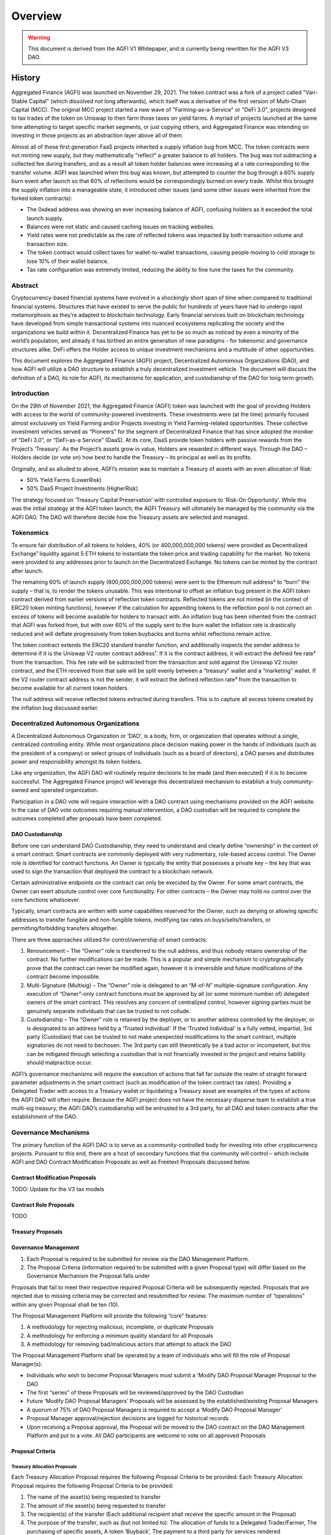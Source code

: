 ========
Overview
========

.. autosummary::
   :toctree: generated

.. warning::

   This document is derived from the AGFI V1 Whitepaper, and is currently being rewritten for the AGFI V3 DAO.

-------
History
-------

Aggregated Finance (AGFI) was launched on November 29, 2021. The token contract was a fork of a project called "Vari-Stable Capital" (which dissolved not long afterwards), which itself was a derivative of the first version of Multi-Chain Capital (MCC). The original MCC project started a new wave of "Farming-as-a-Service" or "DeFi 3.0", projects designed to tax trades of the token on Uniswap to then farm those taxes on yield farms. A myriad of projects launched at the same time attempting to target specific market segments, or just copying others, and Aggregated Finance was intending on investing in those projects as an abstraction layer above all of them.

Almost all of these first generation FaaS projects inherited a supply inflation bug from MCC. The token contracts were not minting new supply, but they mathematically "reflect" a greater balance to all holders. The bug was not subtracting a collected fee during transfers, and as a result all token holder balances were increasing at a rate corresponding to the transfer volume. AGFI was launched when this bug was known, but attempted to counter the bug through a 60% supply burn event after launch so that 60% of reflections would be correspondingly burned on every trade. Whilst this brought the supply inflation into a manageable state, it introduced other issues (and some other issues were inherited from the forked token contracts):

* The 0xdead address was showing an ever increasing balance of AGFI, confusing holders as it exceeded the total launch supply.
* Balances were not static and caused caching issues on tracking websites.
* Yield rates were not predictable as the rate of reflected tokens was impacted by both transaction volume and transaction size.
* The token contract would collect taxes for wallet-to-wallet transactions, causing people moving to cold storage to lose 10% of their wallet balance.
* Tax rate configuration was extremely limited, reducing the ability to fine tune the taxes for the community.


Abstract
========

Cryptocurrency-based financial systems have evolved in a shockingly short span of time when compared to traditional financial systems. Structures that have existed to serve the public for hundreds of years have had to undergo rapid metamorphosis as they’re adapted to blockchain technology. Early financial services built on blockchain technology have developed from simple transactional systems into nuanced ecosystems replicating the society and the organizations we build within it. Decentralized Finance has yet to be so much as noticed by even a minority of the world’s population, and already it has birthed an entire generation of new paradigms - for tokenomic and governance structures alike. DeFi offers the Holder access to unique investment mechanisms and a multitude of other opportunities. 

This document explores the Aggregated Finance (AGFI) project, Decentralized Autonomous Organizations (DAO), and how AGFI will utilize a DAO structure to establish a truly decentralized investment vehicle. The document will discuss the definition of a DAO, its role for AGFI, its mechanisms for application, and custodianship of the DAO for long term growth.

Introduction
============

On the 29th of November 2021, the Aggregated Finance (AGFI) token was launched with the goal of providing Holders with access to the world of community-powered investments. These investments were (at the time) primarily focused almost exclusively on Yield Farming and/or Projects investing in Yield Farming-related opportunities. These collective investment vehicles served as “Pioneers” for the segment of Decentralized Finance that has since adopted the moniker of “DeFi 3.0”, or “DeFi-as-a Service” (DaaS). At its core, DaaS provide token holders with passive rewards from the Project’s ‘Treasury’. As the Project’s assets grow in value, Holders are rewarded in different ways. Through the DAO – Holders decide (or vote on) how best to handle the Treasury – its principal as well as its profits. 

Originally, and as alluded to above, AGFI’s mission was to maintain a Treasury of assets with an even allocation of Risk: 

* 50% Yield Farms (LowerRisk)
* 50% DaaS Project Investments (HigherRisk)

The strategy focused on ‘Treasury Capital Preservation’ with controlled exposure to ‘Risk-On Opportunity’. While this was the initial strategy at the AGFI token launch, the AGFI Treasury will ultimately be managed by the community via the AGFI DAO. The DAO will therefore decide how the Treasury assets are selected and managed.

Tokenomics
==========

To ensure fair distribution of all tokens to holders, 40% (or 400,000,000,000 tokens) were provided as Decentralized Exchange¹ liquidity against 5 ETH tokens to instantiate the token price and trading capability for the market. No tokens were provided to any addresses prior to launch on the Decentralized Exchange. No tokens can be minted by the contract after launch.

The remaining 60% of launch supply (600,000,000,000 tokens) were sent to the Ethereum null address² to “burn” the supply – that is, to render the tokens unusable. This was intentional to offset an inflation bug present in the AGFI token contract derived from earlier versions of reflection token contracts. Reflected tokens are not minted (in the context of ERC20 token minting functions), however if the calculation for appending tokens to the reflection pool is not correct an excess of tokens will become available for holders to transact with. An inflation bug has been inherited from the contract that AGFI was forked from, but with over 60% of the supply sent to the burn wallet the inflation rate is drastically reduced and will deflate progressively from token buybacks and burns whilst reflections remain active.

The token contract extends the ERC20 standard transfer function, and additionally inspects the sender address to determine if it is the Uniswap V2 router contract address¹. If it is the contract address, it will extract the defined fee rate² from the transaction. This fee rate will be subtracted from the transaction and sold against the Uniswap V2 router contract, and the ETH received from that sale will be split evenly between a “treasury” wallet and a “marketing” wallet. If the V2 router contract address is not the sender, it will extract the defined reflection rate³ from the transaction to become available for all current token holders.

The null address will receive reflected tokens extracted during transfers. This is to capture all excess tokens created by the inflation bug discussed earlier.

Decentralized Autonomous Organizations
======================================

A Decentralized Autonomous Organization or ‘DAO’, is a body, firm, or organization that operates without a single, centralized controlling entity. While most organizations place decision making power in the hands of individuals (such as the president of a company) or select groups of individuals (such as a board of directors), a DAO parses and distributes power and responsibility amongst its token holders.

Like any organization, the AGFI DAO will routinely require decisions to be made (and then executed) if it is to become successful. The Aggregated Finance project will leverage this decentralized mechanism to establish a truly community-owned and operated organization.

Participation in a DAO vote will require interaction with a DAO contract using mechanisms provided on the AGFI website. In the case of DAO vote outcomes requiring manual intervention, a DAO custodian will be required to complete the outcomes completed after proposals have been completed.

DAO Custodianship
-----------------

Before one can understand DAO Custodianship, they need to understand and clearly define “ownership” in the context of a smart contract. Smart contracts are commonly deployed with very rudimentary, role-based access control. The Owner role is identified for contract functions. An Owner is typically the entity that possesses a private key – the key that was used to sign the transaction that deployed the contract to a blockchain network.

Certain administrative endpoints on the contract can only be executed by the Owner. For some smart contracts, the Owner can exert absolute control over core functionality. For other contracts – the Owner may hold no control over the core functions whatsoever.

Typically, smart contracts are written with some capabilities reserved for the Owner, such as denying or allowing specific addresses to transfer fungible and non-fungible tokens, modifying tax rates on buys/sells/transfers, or permitting/forbidding transfers altogether.

There are three approaches utilized for control/ownership of smart contracts:

1. Renouncement – The “Owner” role is transferred to the null address, and thus nobody retains ownership of the contract. No further modifications can be made. This is a popular and simple mechanism to cryptographically prove that the contract can never be modified again, however it is irreversible and future modifications of the contract become impossible.

2. Multi-Signature (Multisig) – The “Owner” role is delegated to an “M-of-N” multiple-signature configuration. Any execution of “Owner”-only contract functions must be approved by all (or some minimum number of) delegated owners of the smart contract. This resolves any concern of centralized control, however signing parties must be genuinely separate individuals that can be trusted to not collude.

3. Custodianship – The “Owner” role is retained by the deployer, or to another address controlled by the deployer, or is designated to an address held by a ‘Trusted Individual’. If the ‘Trusted Individual’ is a fully vetted, impartial, 3rd party (Custodian) that can be trusted to not make unexpected modifications to the smart contract, multiple signatories do not need to bechosen. The 3rd party can still theoretically be a bad actor or incompetent, but this can be mitigated through selecting a custodian that is not financially invested in the project and retains liability should malpractice occur.

AGFI’s governance mechanisms will require the execution of actions that fall far outside the realm of straight forward parameter adjustments in the smart contract (such as modification of the token contract tax rates). Providing a Delegated Trader with access to a Treasury wallet or liquidating a Treasury asset are examples of the types of actions the AGFI DAO will often require. Because the AGFI project does not have the necessary disperse team to establish a true multi-sig treasury, the AGFI DAO’s custodianship will be entrusted to a 3rd party, for all DAO and token contracts after the establishment of the DAO.

Governance Mechanisms
=====================

The primary function of the AGFI DAO is to serve as a community-controlled body for investing into other cryptocurrency projects. Pursuant to this end, there are a host of secondary functions that the community will control – which include AGFI and DAO Contract Modification Proposals as well as Freetext Proposals discussed below.

Contract Modification Proposals
-------------------------------

TODO: Update for the V3 tax models

Contract Role Proposals
-----------------------

TODO

Treasury Proposals
------------------

Governance Management
---------------------

1. Each Proposal is required to be submitted for review via the DAO Management Platform.
2. The Proposal Criteria (information required to be submitted with a given Proposal type) will differ based on the Governance Mechanism the Proposal falls under

Proposals that fail to meet their respective required Proposal Criteria will be subsequently rejected. Proposals that are rejected due to missing criteria may be corrected and resubmitted for review. The maximum number of “operations” within any given Proposal shall be ten (10).

The Proposal Management Platform will provide the following “core” features:

1. A methodology for rejecting malicious, incomplete, or duplicate Proposals 
2. A methodology for enforcing a minimum quality standard for all Proposals
3. A methodology for removing bad/malicious actors that attempt to attack the DAO

The Proposal Management Platform shall be operated by a team of individuals who will fill the role of Proposal Manager(s):

* Individuals who wish to become Proposal Managers must submit a ‘Modify DAO Proposal Manager Proposal to the DAO
* The first “series” of these Proposals will be reviewed/approved by the DAO Custodian
* Future ‘Modify DAO Proposal Managers’ Proposals will be assessed by the established/existing Proposal Managers
* A quorum of 75% of DAO Proposal Managers is required to accept a ‘Modify DAO Proposal Manager’
* Proposal Manager approval/rejection decisions are logged for historical records
* Upon receiving a Proposal approval, the Proposal will be moved to the DAO contract on the DAO Management Platform and put to a vote. All DAO participants are welcome to vote on all approved Proposals

Proposal Criteria
-----------------

Treasury Allocation Proposals
^^^^^^^^^^^^^^^^^^^^^^^^^^^^^

Each Treasury Allocation Proposal requires the following Proposal Criteria to be provided:
Each Treasury Allocation Proposal requires the following Proposal Criteria to
be provided:

1. The name of the asset(s) being requested to transfer
2. The amount of the asset(s) being requested to transfer
3. The recipient(s) of the transfer (Each additional recipient shall receive the specific amount in the Proposal)
4. The purpose of the transfer, such as (but not limited to): The allocation of funds to a Delegated Trader/Farmer, The purchasing of specific assets, A token ‘Buyback’, The payment to a third party for services rendered
5. The justification of the transfer, especially if one or more of the recipient addresses are unknown by the Proposal Managers, Community, or Team Treasury Allocation Proposals

Each Treasury Allocation Proposal will undergo rigorous scrutiny by the Proposal Managers, to ensure that all provided information meets the Proposal Criteria outlined above. This analysis/vetting process is a prerequisite before the Proposal can be sent to the DAO contract and moved to a vote on the DAO Management Platform. This process is put in place to protect the DAO from malicious attacks, whereby bad actors might otherwise bring forward malevolent Proposals with no impedance and thus, place the Treasury at risk of theft or being put in a compromising position.

Treasury Allocation Proposals that seek to transfer funds to/from a Delegated Trader/Farmer are anticipated to be required less frequently (monthly) and will be triggered by changes in Performance metrics. The AGFI DAO shall only measure the performance of Delegated Traders month- to-month.

Contract Modification Proposals
^^^^^^^^^^^^^^^^^^^^^^^^^^^^^^^

TODO

Voting Parameters & Constraints
===============================

TODO

Time Lock Constraints
=====================

TODO

Conclusion
==========

This paper explored the AGFI DAO – its mechanisms for operation, its limitations, and its rules of engagement within the AGFI Community. The paper covered the DAO Custodian/Guardian, and how it will be utilized to launch the AGFI DAO and establish a decentralized investment vehicle, owned and operated by the AGFI Holders & Community. AGFI’s fundamentals position it to become the powerhouse in the nascent DeFi 3.0 space. The formidable combination of a Fair-Launched Token and DAO-controlled Treasury coupled with the ability to support delegated trading capabilities to trusted 3rd positions AGFI as a unique, decentralized DeFi 3.0 protocol. In short, it will reflect a core crypto fund investment functionality – all without a single, centrally located entity being involved.
